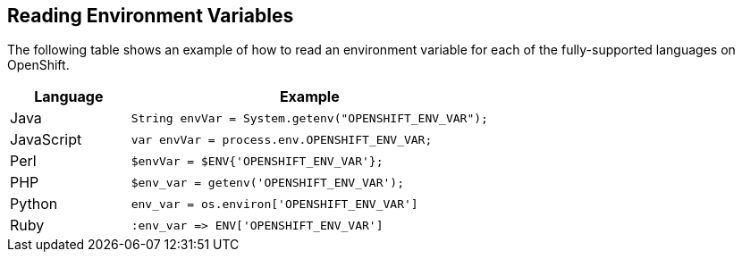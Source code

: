 [[reading-environment-variables]]
== Reading Environment Variables

The following table shows an example of how to read an environment variable for each of the fully-supported languages on OpenShift.

[cols="1,3",options="header"]
|===
|Language |Example

|Java
|`String envVar = System.getenv("OPENSHIFT_ENV_VAR");`

|JavaScript
|`var envVar = process.env.OPENSHIFT_ENV_VAR;`

|Perl
|`$envVar = $ENV{'OPENSHIFT_ENV_VAR'};`

|PHP
|`$env_var = getenv('OPENSHIFT_ENV_VAR');`

|Python
|`env_var = os.environ['OPENSHIFT_ENV_VAR']`

|Ruby
|`:env_var \=> ENV['OPENSHIFT_ENV_VAR']`
|===
